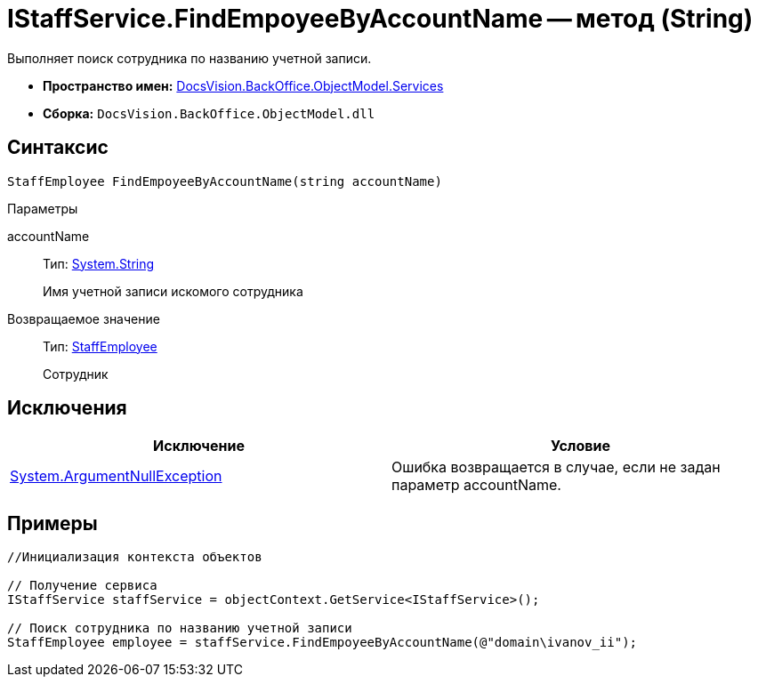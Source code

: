 = IStaffService.FindEmpoyeeByAccountName -- метод (String)

Выполняет поиск сотрудника по названию учетной записи.

* *Пространство имен:* xref:api/DocsVision/BackOffice/ObjectModel/Services/Services_NS.adoc[DocsVision.BackOffice.ObjectModel.Services]
* *Сборка:* `DocsVision.BackOffice.ObjectModel.dll`

== Синтаксис

[source,csharp]
----
StaffEmployee FindEmpoyeeByAccountName(string accountName)
----

Параметры

accountName::
Тип: http://msdn.microsoft.com/ru-ru/library/system.string.aspx[System.String]
+
Имя учетной записи искомого сотрудника

Возвращаемое значение::
Тип: xref:api/DocsVision/BackOffice/ObjectModel/StaffEmployee_CL.adoc[StaffEmployee]
+
Сотрудник

== Исключения

[cols=",",options="header"]
|===
|Исключение |Условие
|http://msdn.microsoft.com/ru-ru/library/system.argumentnullexception.aspx[System.ArgumentNullException] |Ошибка возвращается в случае, если не задан параметр accountName.
|===

== Примеры

[source,csharp]
----
//Инициализация контекста объектов

// Получение сервиса
IStaffService staffService = objectContext.GetService<IStaffService>();

// Поиск сотрудника по названию учетной записи
StaffEmployee employee = staffService.FindEmpoyeeByAccountName(@"domain\ivanov_ii");
----
